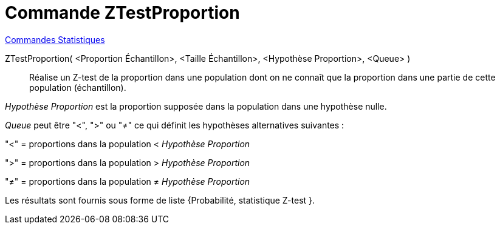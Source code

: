 = Commande ZTestProportion
:page-en: commands/ZProportionTest
ifdef::env-github[:imagesdir: /fr/modules/ROOT/assets/images]

xref:commands/Commandes_Statistiques.adoc[Commandes Statistiques]

ZTestProportion( <Proportion Échantillon>, <Taille Échantillon>, <Hypothèse Proportion>, <Queue> )::
  Réalise un Z-test de la proportion dans une population dont on ne connaît que la proportion dans une partie de cette
  population (échantillon).

_Hypothèse Proportion_ est la proportion supposée dans la population dans une hypothèse nulle.

_Queue_ peut être "<", ">" ou "≠" ce qui définit les hypothèses alternatives suivantes :

"<" = proportions dans la population < _Hypothèse Proportion_

">" = proportions dans la population > _Hypothèse Proportion_

"≠" = proportions dans la population ≠ _Hypothèse Proportion_

Les résultats sont fournis sous forme de liste {Probabilité, statistique Z-test }.
